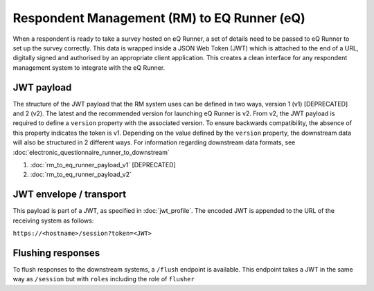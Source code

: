 Respondent Management (RM) to EQ Runner (eQ)
============================================

When a respondent is ready to take a survey hosted on eQ Runner, a set of details need to be passed to eQ Runner to set up the survey correctly.
This data is wrapped inside a JSON Web Token (JWT) which is attached to the end of a URL, digitally signed and authorised by an appropriate client application.
This creates a clean interface for any respondent management system to integrate with the eQ Runner.

JWT payload
***********

The structure of the JWT payload that the RM system uses can be defined in two ways, version 1 (v1) [DEPRECATED] and 2 (v2).
The latest and the recommended version for launching eQ Runner is v2.
From v2, the  JWT payload is required to define a ``version`` property with the associated version. To ensure backwards compatibility, the absence of this property indicates the token is v1.
Depending on the value defined by the ``version`` property, the downstream data will also be structured in 2 different ways. For information regarding downstream data formats, see :doc:`electronic_questionnaire_runner_to_downstream`

#. :doc:`rm_to_eq_runner_payload_v1` [DEPRECATED]
#. :doc:`rm_to_eq_runner_payload_v2`

JWT envelope / transport
************************
This payload is part of a JWT, as specified in :doc:`jwt_profile`. The encoded
JWT is appended to the URL of the receiving system as follows:

``https://<hostname>/session?token=<JWT>``

Flushing responses
******************
To flush responses to the downstream systems, a ``/flush`` endpoint is available.
This endpoint takes a JWT in the same way as ``/session`` but with ``roles``
including the role of  ``flusher``
